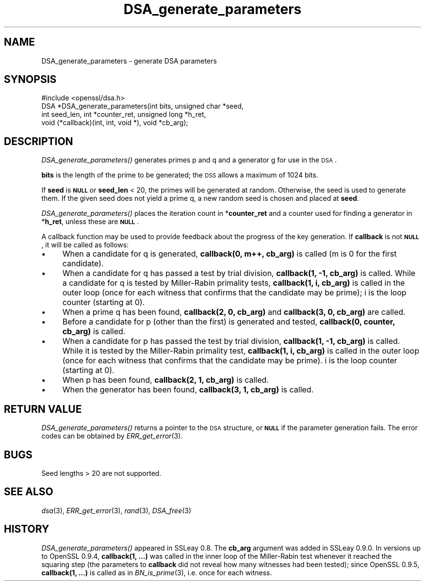 .\" Automatically generated by Pod::Man 2.22 (Pod::Simple 3.07)
.\"
.\" Standard preamble:
.\" ========================================================================
.de Sp \" Vertical space (when we can't use .PP)
.if t .sp .5v
.if n .sp
..
.de Vb \" Begin verbatim text
.ft CW
.nf
.ne \\$1
..
.de Ve \" End verbatim text
.ft R
.fi
..
.\" Set up some character translations and predefined strings.  \*(-- will
.\" give an unbreakable dash, \*(PI will give pi, \*(L" will give a left
.\" double quote, and \*(R" will give a right double quote.  \*(C+ will
.\" give a nicer C++.  Capital omega is used to do unbreakable dashes and
.\" therefore won't be available.  \*(C` and \*(C' expand to `' in nroff,
.\" nothing in troff, for use with C<>.
.tr \(*W-
.ds C+ C\v'-.1v'\h'-1p'\s-2+\h'-1p'+\s0\v'.1v'\h'-1p'
.ie n \{\
.    ds -- \(*W-
.    ds PI pi
.    if (\n(.H=4u)&(1m=24u) .ds -- \(*W\h'-12u'\(*W\h'-12u'-\" diablo 10 pitch
.    if (\n(.H=4u)&(1m=20u) .ds -- \(*W\h'-12u'\(*W\h'-8u'-\"  diablo 12 pitch
.    ds L" ""
.    ds R" ""
.    ds C` ""
.    ds C' ""
'br\}
.el\{\
.    ds -- \|\(em\|
.    ds PI \(*p
.    ds L" ``
.    ds R" ''
'br\}
.\"
.\" Escape single quotes in literal strings from groff's Unicode transform.
.ie \n(.g .ds Aq \(aq
.el       .ds Aq '
.\"
.\" If the F register is turned on, we'll generate index entries on stderr for
.\" titles (.TH), headers (.SH), subsections (.SS), items (.Ip), and index
.\" entries marked with X<> in POD.  Of course, you'll have to process the
.\" output yourself in some meaningful fashion.
.ie \nF \{\
.    de IX
.    tm Index:\\$1\t\\n%\t"\\$2"
..
.    nr % 0
.    rr F
.\}
.el \{\
.    de IX
..
.\}
.\"
.\" Accent mark definitions (@(#)ms.acc 1.5 88/02/08 SMI; from UCB 4.2).
.\" Fear.  Run.  Save yourself.  No user-serviceable parts.
.    \" fudge factors for nroff and troff
.if n \{\
.    ds #H 0
.    ds #V .8m
.    ds #F .3m
.    ds #[ \f1
.    ds #] \fP
.\}
.if t \{\
.    ds #H ((1u-(\\\\n(.fu%2u))*.13m)
.    ds #V .6m
.    ds #F 0
.    ds #[ \&
.    ds #] \&
.\}
.    \" simple accents for nroff and troff
.if n \{\
.    ds ' \&
.    ds ` \&
.    ds ^ \&
.    ds , \&
.    ds ~ ~
.    ds /
.\}
.if t \{\
.    ds ' \\k:\h'-(\\n(.wu*8/10-\*(#H)'\'\h"|\\n:u"
.    ds ` \\k:\h'-(\\n(.wu*8/10-\*(#H)'\`\h'|\\n:u'
.    ds ^ \\k:\h'-(\\n(.wu*10/11-\*(#H)'^\h'|\\n:u'
.    ds , \\k:\h'-(\\n(.wu*8/10)',\h'|\\n:u'
.    ds ~ \\k:\h'-(\\n(.wu-\*(#H-.1m)'~\h'|\\n:u'
.    ds / \\k:\h'-(\\n(.wu*8/10-\*(#H)'\z\(sl\h'|\\n:u'
.\}
.    \" troff and (daisy-wheel) nroff accents
.ds : \\k:\h'-(\\n(.wu*8/10-\*(#H+.1m+\*(#F)'\v'-\*(#V'\z.\h'.2m+\*(#F'.\h'|\\n:u'\v'\*(#V'
.ds 8 \h'\*(#H'\(*b\h'-\*(#H'
.ds o \\k:\h'-(\\n(.wu+\w'\(de'u-\*(#H)/2u'\v'-.3n'\*(#[\z\(de\v'.3n'\h'|\\n:u'\*(#]
.ds d- \h'\*(#H'\(pd\h'-\w'~'u'\v'-.25m'\f2\(hy\fP\v'.25m'\h'-\*(#H'
.ds D- D\\k:\h'-\w'D'u'\v'-.11m'\z\(hy\v'.11m'\h'|\\n:u'
.ds th \*(#[\v'.3m'\s+1I\s-1\v'-.3m'\h'-(\w'I'u*2/3)'\s-1o\s+1\*(#]
.ds Th \*(#[\s+2I\s-2\h'-\w'I'u*3/5'\v'-.3m'o\v'.3m'\*(#]
.ds ae a\h'-(\w'a'u*4/10)'e
.ds Ae A\h'-(\w'A'u*4/10)'E
.    \" corrections for vroff
.if v .ds ~ \\k:\h'-(\\n(.wu*9/10-\*(#H)'\s-2\u~\d\s+2\h'|\\n:u'
.if v .ds ^ \\k:\h'-(\\n(.wu*10/11-\*(#H)'\v'-.4m'^\v'.4m'\h'|\\n:u'
.    \" for low resolution devices (crt and lpr)
.if \n(.H>23 .if \n(.V>19 \
\{\
.    ds : e
.    ds 8 ss
.    ds o a
.    ds d- d\h'-1'\(ga
.    ds D- D\h'-1'\(hy
.    ds th \o'bp'
.    ds Th \o'LP'
.    ds ae ae
.    ds Ae AE
.\}
.rm #[ #] #H #V #F C
.\" ========================================================================
.\"
.IX Title "DSA_generate_parameters 3"
.TH DSA_generate_parameters 3 "2002-09-25" "0.9.8n" "OpenSSL"
.\" For nroff, turn off justification.  Always turn off hyphenation; it makes
.\" way too many mistakes in technical documents.
.if n .ad l
.nh
.SH "NAME"
DSA_generate_parameters \- generate DSA parameters
.SH "SYNOPSIS"
.IX Header "SYNOPSIS"
.Vb 1
\& #include <openssl/dsa.h>
\&
\& DSA *DSA_generate_parameters(int bits, unsigned char *seed,
\&                int seed_len, int *counter_ret, unsigned long *h_ret,
\&                void (*callback)(int, int, void *), void *cb_arg);
.Ve
.SH "DESCRIPTION"
.IX Header "DESCRIPTION"
\&\fIDSA_generate_parameters()\fR generates primes p and q and a generator g
for use in the \s-1DSA\s0.
.PP
\&\fBbits\fR is the length of the prime to be generated; the \s-1DSS\s0 allows a
maximum of 1024 bits.
.PP
If \fBseed\fR is \fB\s-1NULL\s0\fR or \fBseed_len\fR < 20, the primes will be
generated at random. Otherwise, the seed is used to generate
them. If the given seed does not yield a prime q, a new random
seed is chosen and placed at \fBseed\fR.
.PP
\&\fIDSA_generate_parameters()\fR places the iteration count in
*\fBcounter_ret\fR and a counter used for finding a generator in
*\fBh_ret\fR, unless these are \fB\s-1NULL\s0\fR.
.PP
A callback function may be used to provide feedback about the progress
of the key generation. If \fBcallback\fR is not \fB\s-1NULL\s0\fR, it will be
called as follows:
.IP "\(bu" 4
When a candidate for q is generated, \fBcallback(0, m++, cb_arg)\fR is called
(m is 0 for the first candidate).
.IP "\(bu" 4
When a candidate for q has passed a test by trial division,
\&\fBcallback(1, \-1, cb_arg)\fR is called.
While a candidate for q is tested by Miller-Rabin primality tests,
\&\fBcallback(1, i, cb_arg)\fR is called in the outer loop
(once for each witness that confirms that the candidate may be prime);
i is the loop counter (starting at 0).
.IP "\(bu" 4
When a prime q has been found, \fBcallback(2, 0, cb_arg)\fR and
\&\fBcallback(3, 0, cb_arg)\fR are called.
.IP "\(bu" 4
Before a candidate for p (other than the first) is generated and tested,
\&\fBcallback(0, counter, cb_arg)\fR is called.
.IP "\(bu" 4
When a candidate for p has passed the test by trial division,
\&\fBcallback(1, \-1, cb_arg)\fR is called.
While it is tested by the Miller-Rabin primality test,
\&\fBcallback(1, i, cb_arg)\fR is called in the outer loop
(once for each witness that confirms that the candidate may be prime).
i is the loop counter (starting at 0).
.IP "\(bu" 4
When p has been found, \fBcallback(2, 1, cb_arg)\fR is called.
.IP "\(bu" 4
When the generator has been found, \fBcallback(3, 1, cb_arg)\fR is called.
.SH "RETURN VALUE"
.IX Header "RETURN VALUE"
\&\fIDSA_generate_parameters()\fR returns a pointer to the \s-1DSA\s0 structure, or
\&\fB\s-1NULL\s0\fR if the parameter generation fails. The error codes can be
obtained by \fIERR_get_error\fR\|(3).
.SH "BUGS"
.IX Header "BUGS"
Seed lengths > 20 are not supported.
.SH "SEE ALSO"
.IX Header "SEE ALSO"
\&\fIdsa\fR\|(3), \fIERR_get_error\fR\|(3), \fIrand\fR\|(3),
\&\fIDSA_free\fR\|(3)
.SH "HISTORY"
.IX Header "HISTORY"
\&\fIDSA_generate_parameters()\fR appeared in SSLeay 0.8. The \fBcb_arg\fR
argument was added in SSLeay 0.9.0.
In versions up to OpenSSL 0.9.4, \fBcallback(1, ...)\fR was called
in the inner loop of the Miller-Rabin test whenever it reached the
squaring step (the parameters to \fBcallback\fR did not reveal how many
witnesses had been tested); since OpenSSL 0.9.5, \fBcallback(1, ...)\fR
is called as in \fIBN_is_prime\fR\|(3), i.e. once for each witness.
